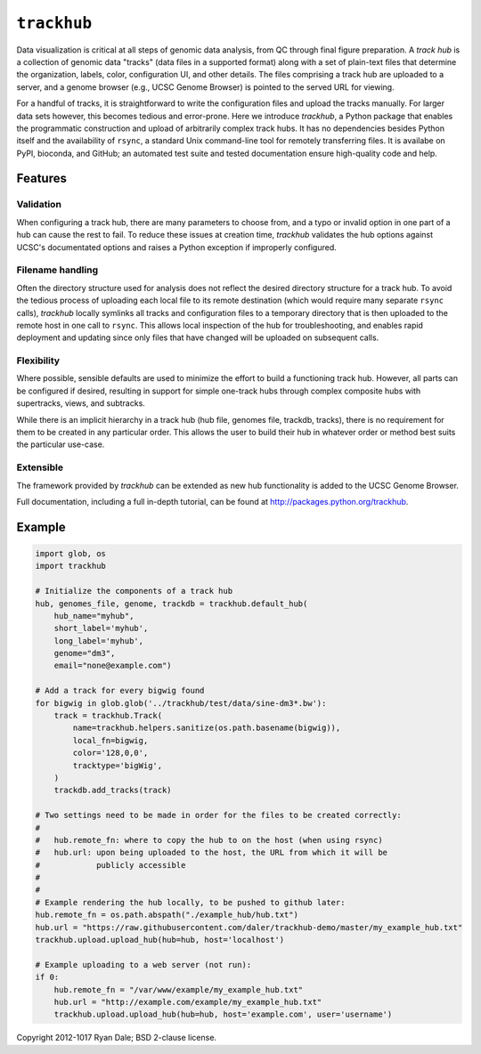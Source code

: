 ``trackhub``
============

Data visualization is critical at all steps of genomic data analysis, from QC
through final figure preparation.  A *track hub* is a collection of genomic data
"tracks" (data files in a supported format)  along with a set of plain-text
files that determine the organization, labels, color, configuration UI, and
other details.  The files comprising a track hub are uploaded to a server, and
a genome browser (e.g., UCSC Genome Browser) is pointed to the served URL for
viewing.

For a handful of tracks, it is straightforward to write the configuration files
and upload the tracks manually. For larger data sets however, this becomes
tedious and error-prone. Here we introduce `trackhub`, a Python package that
enables the programmatic construction and upload of arbitrarily complex track
hubs. It has no dependencies besides Python itself and the availability of
``rsync``, a standard Unix command-line tool for remotely transferring files. It
is availabe on PyPI, bioconda, and GitHub; an automated test suite and tested
documentation ensure high-quality code and help.

Features
--------

Validation
~~~~~~~~~~
When configuring a track hub, there are many parameters to choose from, and
a typo or invalid option in one part of a hub can cause the rest to fail. To
reduce these issues at creation time, `trackhub` validates the hub options
against UCSC's documentated options and raises a Python exception if improperly
configured.


Filename handling
~~~~~~~~~~~~~~~~~
Often the directory structure used for analysis does not reflect the desired
directory structure for a track hub. To avoid the tedious process of uploading
each local file to its remote destination (which would require many separate
``rsync`` calls), `trackhub` locally symlinks all tracks and configuration files
to a temporary directory that is then uploaded to the remote host in one call to
``rsync``.  This allows local inspection of the hub for troubleshooting, and
enables rapid deployment and updating since only files that have changed will be
uploaded on subsequent calls.

Flexibility
~~~~~~~~~~~
Where possible, sensible defaults are used to minimize the effort to build
a functioning track hub. However, all parts can be configured if desired,
resulting in support for simple one-track hubs through complex composite hubs
with supertracks, views, and subtracks.

While there is an implicit hierarchy in a track hub (hub file, genomes file,
trackdb, tracks), there is no requirement for them to be created in any
particular order. This allows the user to build their hub in whatever order or
method best suits the particular use-case.


Extensible
~~~~~~~~~~
The framework provided by `trackhub` can be extended as new hub functionality is
added to the UCSC Genome Browser.


Full documentation, including a full in-depth tutorial, can be found at
http://packages.python.org/trackhub.

Example
-------

.. code-block:: python

    import glob, os
    import trackhub

    # Initialize the components of a track hub
    hub, genomes_file, genome, trackdb = trackhub.default_hub(
        hub_name="myhub",
        short_label='myhub',
        long_label='myhub',
        genome="dm3",
        email="none@example.com")

    # Add a track for every bigwig found
    for bigwig in glob.glob('../trackhub/test/data/sine-dm3*.bw'):
        track = trackhub.Track(
            name=trackhub.helpers.sanitize(os.path.basename(bigwig)),
            local_fn=bigwig,
            color='128,0,0',
            tracktype='bigWig',
        )
        trackdb.add_tracks(track)

    # Two settings need to be made in order for the files to be created correctly:
    #
    #   hub.remote_fn: where to copy the hub to on the host (when using rsync)
    #   hub.url: upon being uploaded to the host, the URL from which it will be
    #            publicly accessible
    #
    #
    # Example rendering the hub locally, to be pushed to github later:
    hub.remote_fn = os.path.abspath("./example_hub/hub.txt")
    hub.url = "https://raw.githubusercontent.com/daler/trackhub-demo/master/my_example_hub.txt"
    trackhub.upload.upload_hub(hub=hub, host='localhost')

    # Example uploading to a web server (not run):
    if 0:
        hub.remote_fn = "/var/www/example/my_example_hub.txt"
        hub.url = "http://example.com/example/my_example_hub.txt"
        trackhub.upload.upload_hub(hub=hub, host='example.com', user='username')


Copyright 2012-1017 Ryan Dale; BSD 2-clause license.
